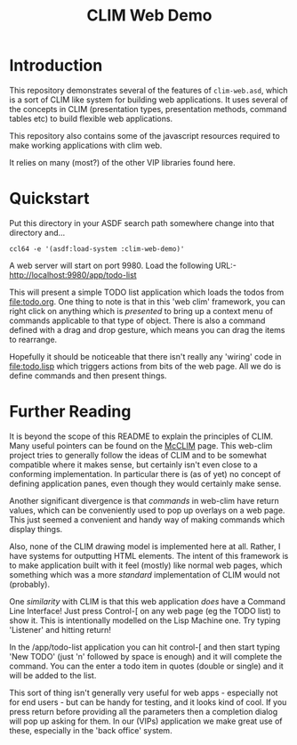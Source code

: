 #+TITLE: CLIM Web Demo

* Introduction
This repository demonstrates several of the features of
~clim-web.asd~, which is a sort of CLIM like system for building web
applications. It uses several of the concepts in CLIM (presentation
types, presentation methods, command tables etc) to build flexible web
applications. 

This repository also contains some of the javascript resources
required to make working applications with clim web. 

It relies on many (most?) of the other VIP libraries found here.  

* Quickstart
Put this directory in your ASDF search path somewhere change into that
directory and...

~ccl64 -e '(asdf:load-system :clim-web-demo)'~

A web server will start on port 9980. Load the following URL:-
http://localhost:9980/app/todo-list

This will present a simple TODO list application which loads the todos
from file:todo.org. One thing to note is that in this 'web clim'
framework, you can right click on anything which is /presented/ to
bring up a context menu of commands applicable to that type of
object. There is also a command defined with a drag and drop gesture,
which means you can drag the items to rearrange.

Hopefully it should be noticeable that there isn't really any 'wiring'
code in file:todo.lisp which triggers actions from bits of the web
page. All we do is define commands and then present things. 

* Further Reading
It is beyond the scope of this README to explain the principles of
CLIM. Many useful pointers can be found on the [[https://common-lisp.net/project/mcclim/][McCLIM]] page. This
web-clim project tries to generally follow the ideas of CLIM and to be
somewhat compatible where it makes sense, but certainly isn't even
close to a conforming implementation. In particular there is (as of
yet) no concept of defining application panes, even though they would
certainly make sense. 

Another significant divergence is that /commands/ in web-clim have
return values, which can be conveniently used to pop up overlays on a
web page. This just seemed a convenient and handy way of making
commands which display things. 

Also, none of the CLIM drawing model is implemented here at
all. Rather, I have systems for outputting HTML elements. The intent of
this framework is to make application built with it feel (mostly) like
normal web pages, which something which was a more /standard/
implementation of CLIM would not (probably). 

One /similarity/ with CLIM is that this web application /does/ have a
Command Line Interface! Just press Control-[ on any web page (eg the
TODO list) to show it. This is intentionally modelled on the Lisp
Machine one. Try typing 'Listener' and hitting return!

In the /app/todo-list application you can hit control-[ and then start
typing 'New TODO' (just 'n' followed by space is enough) and it will
complete the command. You can the enter a todo item in quotes (double
or single) and it will be added to the list.

This sort of thing isn't generally very useful for web apps -
especially not for end users - but can be handy for testing, and it
looks kind of cool. If you press return before providing all the
parameters then a completion dialog will pop up asking for them. In
our (VIPs) application we make great use of these, especially in the
'back office' system. 
